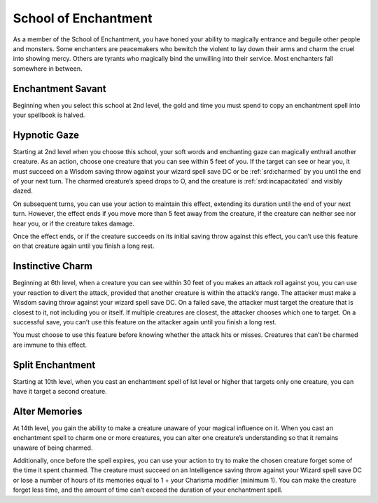 .. _srd:wizard-enchantment-archetype:

School of Enchantment
^^^^^^^^^^^^^^^^^^^^^
As a member of the School of Enchantment, you have honed your ability to
magically entrance and beguile other people and monsters. Some enchanters
are peacemakers who bewitch the violent to lay down their arms and charm
the cruel into showing mercy. Others are tyrants who magically bind the
unwilling into their service. Most enchanters fall somewhere in between.

Enchantment Savant
~~~~~~~~~~~~~~~~~~
Beginning when you select this school at 2nd level, the gold and time you must
spend to copy an enchantment spell into your spellbook is halved.

Hypnotic Gaze
~~~~~~~~~~~~~
Starting at 2nd level when you choose this school, your soft words and
enchanting gaze can magically enthrall another creature. As an action,
choose one creature that you can see within 5 feet of you. If the target
can see or hear you, it must succeed on a Wisdom saving throw against
your wizard spell save DC or be :ref:`srd:charmed` by you until the end of your next
turn. The charmed creature’s speed drops to O, and the creature is
:ref:`srd:incapacitated` and visibly dazed.

On subsequent turns, you can use your action to maintain this effect,
extending its duration until the end of your next turn. However, the effect
ends if you move more than 5 feet away from the creature, if the creature
can neither see nor hear you, or if the creature takes damage.

Once the effect ends, or if the creature succeeds on its initial saving
throw against this effect, you can’t use this feature on that creature
again until you finish a long rest.

Instinctive Charm
~~~~~~~~~~~~~~~~~
Beginning at 6th level, when a creature you can see within 30 feet of you
makes an attack roll against you, you can use your reaction to divert the
attack, provided that another creature is within the attack’s range. The
attacker must make a Wisdom saving throw against your wizard spell save DC.
On a failed save, the attacker must target the creature that is closest to
it, not including you or itself. If multiple creatures are closest, the
attacker chooses which one to target. On a successful save, you can’t use
this feature on the attacker again until you finish a long rest.

You must choose to use this feature before knowing whether the attack hits
or misses. Creatures that can’t be charmed are immune to this effect.

Split Enchantment
~~~~~~~~~~~~~~~~~
Starting at 10th level, when you cast an enchantment spell of lst level or
higher that targets only one creature, you can have it target a second creature.

Alter Memories
~~~~~~~~~~~~~~
At 14th level, you gain the ability to make a creature unaware of your magical
influence on it. When you cast an enchantment spell to charm one or more 
creatures, you can alter one creature’s understanding so that it remains
unaware of being charmed.

Additionally, once before the spell expires, you can use your action to
try to make the chosen creature forget some of the time it spent charmed.
The creature must succeed on an Intelligence saving throw against your
Wizard spell save DC or lose a number of hours of its memories equal to
1 + your Charisma modifier (minimum 1). You can make the creature forget
less time, and the amount of time can’t exceed the duration of your
enchantment spell.